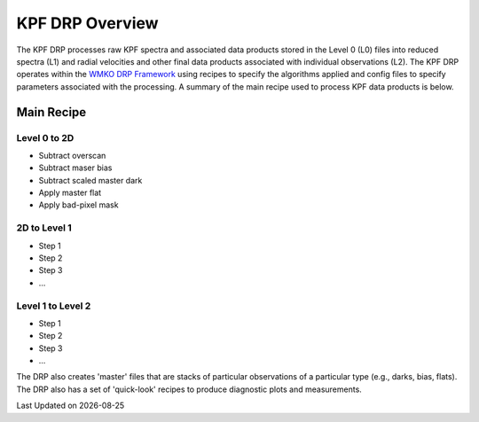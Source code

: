 KPF DRP Overview
================

The KPF DRP processes raw KPF spectra and associated data products stored in the Level 0 (L0) files into reduced spectra (L1) and radial velocities and other final data products associated with individual observations (L2).  The KPF DRP operates within the `WMKO DRP Framework <https://github.com/Keck-DataReductionPipelines/KeckDRPFramework>`_ using recipes to specify the algorithms applied and config files to specify parameters associated with the processing.  A summary of the main recipe used to process KPF data products is below.   

Main Recipe
-----------

Level 0 to 2D
^^^^^^^^^^^^^

* Subtract overscan
* Subtract maser bias
* Subtract scaled master dark
* Apply master flat
* Apply bad-pixel mask


2D to Level 1
^^^^^^^^^^^^^

* Step 1
* Step 2
* Step 3
* ...


Level 1 to Level 2
^^^^^^^^^^^^^^^^^^

* Step 1
* Step 2
* Step 3
* ...


The DRP also creates 'master' files that are stacks of particular observations of a particular type (e.g., darks, bias, flats).  The DRP also has a set of 'quick-look' recipes to produce diagnostic plots and measurements.

.. |date| date::

Last Updated on |date|
